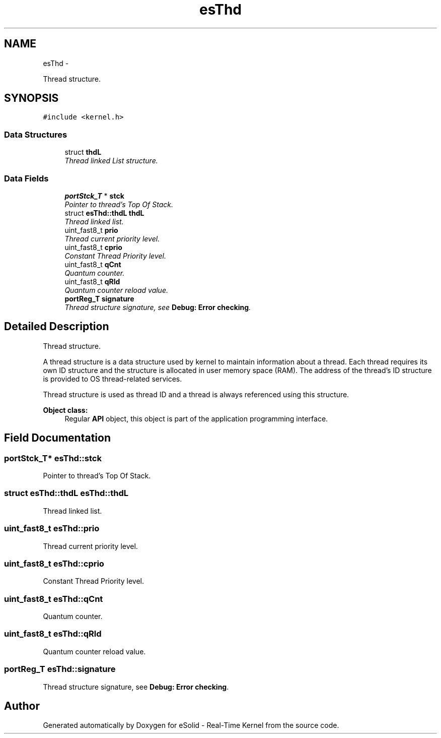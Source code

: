 .TH "esThd" 3 "Tue Oct 29 2013" "Version 1.0BetaR01" "eSolid - Real-Time Kernel" \" -*- nroff -*-
.ad l
.nh
.SH NAME
esThd \- 
.PP
Thread structure\&.  

.SH SYNOPSIS
.br
.PP
.PP
\fC#include <kernel\&.h>\fP
.SS "Data Structures"

.in +1c
.ti -1c
.RI "struct \fBthdL\fP"
.br
.RI "\fIThread linked List structure\&. \fP"
.in -1c
.SS "Data Fields"

.in +1c
.ti -1c
.RI "\fBportStck_T\fP * \fBstck\fP"
.br
.RI "\fIPointer to thread's Top Of Stack\&. \fP"
.ti -1c
.RI "struct \fBesThd::thdL\fP \fBthdL\fP"
.br
.RI "\fIThread linked list\&. \fP"
.ti -1c
.RI "uint_fast8_t \fBprio\fP"
.br
.RI "\fIThread current priority level\&. \fP"
.ti -1c
.RI "uint_fast8_t \fBcprio\fP"
.br
.RI "\fIConstant Thread Priority level\&. \fP"
.ti -1c
.RI "uint_fast8_t \fBqCnt\fP"
.br
.RI "\fIQuantum counter\&. \fP"
.ti -1c
.RI "uint_fast8_t \fBqRld\fP"
.br
.RI "\fIQuantum counter reload value\&. \fP"
.ti -1c
.RI "\fBportReg_T\fP \fBsignature\fP"
.br
.RI "\fIThread structure signature, see \fBDebug: Error checking\fP\&. \fP"
.in -1c
.SH "Detailed Description"
.PP 
Thread structure\&. 

A thread structure is a data structure used by kernel to maintain information about a thread\&. Each thread requires its own ID structure and the structure is allocated in user memory space (RAM)\&. The address of the thread’s ID structure is provided to OS thread-related services\&.
.PP
Thread structure is used as thread ID and a thread is always referenced using this structure\&. 
.PP
\fBObject class:\fP
.RS 4
Regular \fBAPI\fP object, this object is part of the application programming interface\&. 
.RE
.PP

.SH "Field Documentation"
.PP 
.SS "\fBportStck_T\fP* esThd::stck"

.PP
Pointer to thread's Top Of Stack\&. 
.SS "struct \fBesThd::thdL\fP                \fBesThd::thdL\fP"

.PP
Thread linked list\&. 
.SS "uint_fast8_t esThd::prio"

.PP
Thread current priority level\&. 
.SS "uint_fast8_t esThd::cprio"

.PP
Constant Thread Priority level\&. 
.SS "uint_fast8_t esThd::qCnt"

.PP
Quantum counter\&. 
.SS "uint_fast8_t esThd::qRld"

.PP
Quantum counter reload value\&. 
.SS "\fBportReg_T\fP esThd::signature"

.PP
Thread structure signature, see \fBDebug: Error checking\fP\&. 

.SH "Author"
.PP 
Generated automatically by Doxygen for eSolid - Real-Time Kernel from the source code\&.
